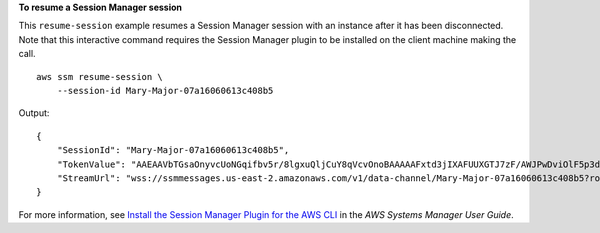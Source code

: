 **To resume a Session Manager session**

This ``resume-session`` example resumes a Session Manager session with an instance after it has been disconnected. Note that this interactive command requires the Session Manager plugin to be installed on the client machine making the call. ::

    aws ssm resume-session \
        --session-id Mary-Major-07a16060613c408b5
  
Output::

    {
        "SessionId": "Mary-Major-07a16060613c408b5",
        "TokenValue": "AAEAAVbTGsaOnyvcUoNGqifbv5r/8lgxuQljCuY8qVcvOnoBAAAAAFxtd3jIXAFUUXGTJ7zF/AWJPwDviOlF5p3dlAgrqVIVO6IEXhkHLz0/1gXKRKEME71E6TLOplLDJAMZ+kREejkZu4c5AxMkrQjMF+gtHP1bYJKTwtHQd1wjulPLexO8SHl7g5R/wekrj6WsDUpnEegFBfGftpAIz2GXQVfTJXKfkc5qepQ11C11DOIT2dozOqXgHwfQHfAKLErM5dWDZqKwyT1Z3iw7unQdm3p5qsbrugiOZ7CRANTE+ihfGa6MEJJ97Jmat/a2TspEnOjNn9Mvu5iwXIW2yCvWZrGUj+/QI5Xr7s1XJBEnSKR54o4fN0GV9RWl0RZsZm1m1ki0JJtiwwgZ",
        "StreamUrl": "wss://ssmmessages.us-east-2.amazonaws.com/v1/data-channel/Mary-Major-07a16060613c408b5?role=publish_subscribe"
    }

For more information, see `Install the Session Manager Plugin for the AWS CLI <https://docs.aws.amazon.com/systems-manager/latest/userguide/session-manager-working-with-install-plugin.html>`__ in the *AWS Systems Manager User Guide*.